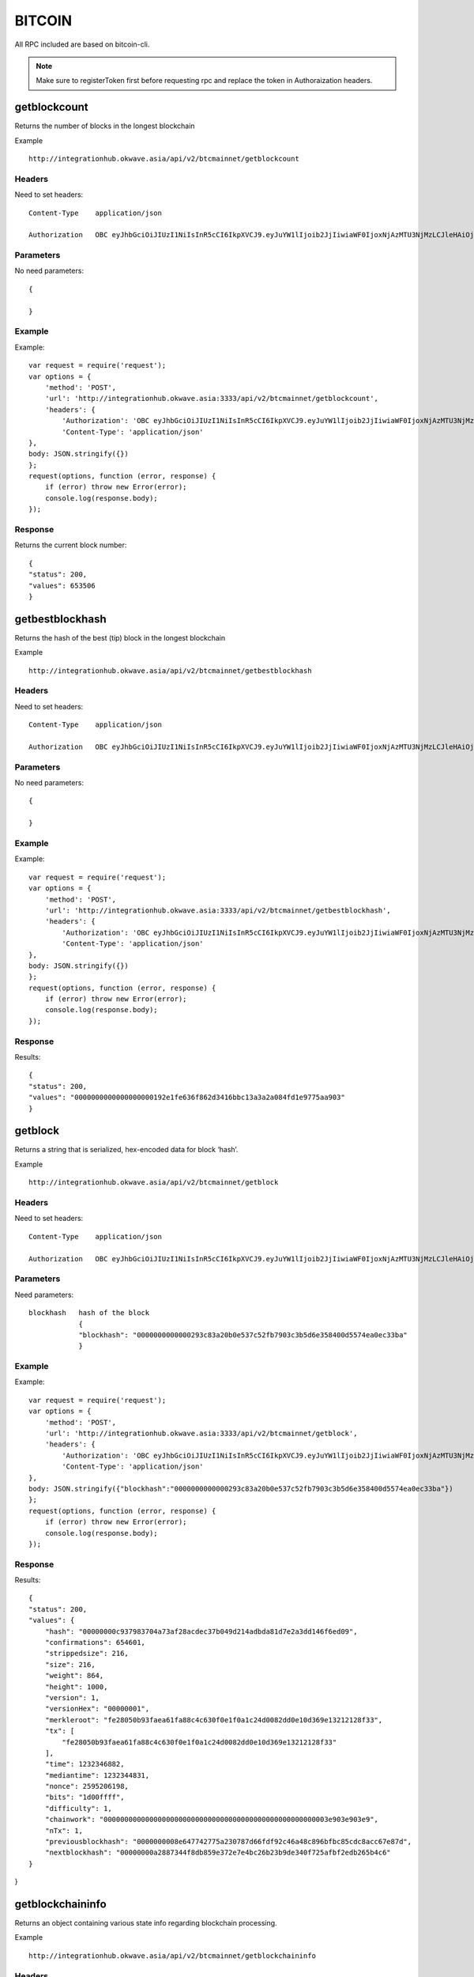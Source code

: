 ========
BITCOIN
========

All RPC included are based on bitcoin-cli. 

.. note::  Make sure to registerToken first before requesting rpc and replace the token in Authoraization headers.

getblockcount
=============

Returns the number of blocks in the longest blockchain

Example ::

    http://integrationhub.okwave.asia/api/v2/btcmainnet/getblockcount

Headers
--------
Need to set headers::

    Content-Type    application/json

    Authorization   OBC eyJhbGciOiJIUzI1NiIsInR5cCI6IkpXVCJ9.eyJuYW1lIjoib2JjIiwiaWF0IjoxNjAzMTU3NjMzLCJleHAiOjE2MDM3NjI0MzN9.71my1T-2IxQNJhNNu-aRX7N3TLo9BqAczyGWX1ph2vA

Parameters
----------
No need parameters::

     {

     }

Example
--------
Example::

    var request = require('request');
    var options = {
        'method': 'POST',
        'url': 'http://integrationhub.okwave.asia:3333/api/v2/btcmainnet/getblockcount',
        'headers': {
            'Authorization': 'OBC eyJhbGciOiJIUzI1NiIsInR5cCI6IkpXVCJ9.eyJuYW1lIjoib2JjIiwiaWF0IjoxNjAzMTU3NjMzLCJleHAiOjE2MDM3NjI0MzN9.71my1T-2IxQNJhNNu-aRX7N3TLo9BqAczyGWX1ph2vA',
            'Content-Type': 'application/json'
    },
    body: JSON.stringify({})
    };
    request(options, function (error, response) {
        if (error) throw new Error(error);
        console.log(response.body);
    });

Response
--------
Returns the current block number::

    {
    "status": 200,
    "values": 653506
    }

getbestblockhash
================

Returns the hash of the best (tip) block in the longest blockchain

Example ::

    http://integrationhub.okwave.asia/api/v2/btcmainnet/getbestblockhash

Headers
-------
Need to set headers::

    Content-Type    application/json

    Authorization   OBC eyJhbGciOiJIUzI1NiIsInR5cCI6IkpXVCJ9.eyJuYW1lIjoib2JjIiwiaWF0IjoxNjAzMTU3NjMzLCJleHAiOjE2MDM3NjI0MzN9.71my1T-2IxQNJhNNu-aRX7N3TLo9BqAczyGWX1ph2vA

Parameters
----------
No need parameters::

    {

    } 

Example
-------
Example::

    var request = require('request');
    var options = {
        'method': 'POST',
        'url': 'http://integrationhub.okwave.asia:3333/api/v2/btcmainnet/getbestblockhash',
        'headers': {
            'Authorization': 'OBC eyJhbGciOiJIUzI1NiIsInR5cCI6IkpXVCJ9.eyJuYW1lIjoib2JjIiwiaWF0IjoxNjAzMTU3NjMzLCJleHAiOjE2MDM3NjI0MzN9.71my1T-2IxQNJhNNu-aRX7N3TLo9BqAczyGWX1ph2vA',
            'Content-Type': 'application/json'
    },
    body: JSON.stringify({})
    };
    request(options, function (error, response) {
        if (error) throw new Error(error);
        console.log(response.body);
    });

Response
--------
Results::

    {
    "status": 200,
    "values": "0000000000000000000192e1fe636f862d3416bbc13a3a2a084fd1e9775aa903"
    }

getblock
========

Returns a string that is serialized, hex-encoded data for block ‘hash’.

Example ::

    http://integrationhub.okwave.asia/api/v2/btcmainnet/getblock

Headers
-------
Need to set headers::

    Content-Type    application/json

    Authorization   OBC eyJhbGciOiJIUzI1NiIsInR5cCI6IkpXVCJ9.eyJuYW1lIjoib2JjIiwiaWF0IjoxNjAzMTU3NjMzLCJleHAiOjE2MDM3NjI0MzN9.71my1T-2IxQNJhNNu-aRX7N3TLo9BqAczyGWX1ph2vA

Parameters
----------
Need parameters::

    blockhash   hash of the block
                {
                "blockhash": "0000000000000293c83a20b0e537c52fb7903c3b5d6e358400d5574ea0ec33ba"
                }

Example
-------
Example::
    
    var request = require('request');
    var options = {
        'method': 'POST',
        'url': 'http://integrationhub.okwave.asia:3333/api/v2/btcmainnet/getblock',
        'headers': {
            'Authorization': 'OBC eyJhbGciOiJIUzI1NiIsInR5cCI6IkpXVCJ9.eyJuYW1lIjoib2JjIiwiaWF0IjoxNjAzMTU3NjMzLCJleHAiOjE2MDM3NjI0MzN9.71my1T-2IxQNJhNNu-aRX7N3TLo9BqAczyGWX1ph2vA',
            'Content-Type': 'application/json'
    },
    body: JSON.stringify({"blockhash":"0000000000000293c83a20b0e537c52fb7903c3b5d6e358400d5574ea0ec33ba"})
    };
    request(options, function (error, response) {
        if (error) throw new Error(error);
        console.log(response.body);
    });

Response
--------
Results::

    {
    "status": 200,
    "values": {
        "hash": "00000000c937983704a73af28acdec37b049d214adbda81d7e2a3dd146f6ed09",
        "confirmations": 654601,
        "strippedsize": 216,
        "size": 216,
        "weight": 864,
        "height": 1000,
        "version": 1,
        "versionHex": "00000001",
        "merkleroot": "fe28050b93faea61fa88c4c630f0e1f0a1c24d0082dd0e10d369e13212128f33",
        "tx": [
            "fe28050b93faea61fa88c4c630f0e1f0a1c24d0082dd0e10d369e13212128f33"
        ],
        "time": 1232346882,
        "mediantime": 1232344831,
        "nonce": 2595206198,
        "bits": "1d00ffff",
        "difficulty": 1,
        "chainwork": "000000000000000000000000000000000000000000000000000003e903e903e9",
        "nTx": 1,
        "previousblockhash": "0000000008e647742775a230787d66fdf92c46a48c896bfbc85cdc8acc67e87d",
        "nextblockhash": "00000000a2887344f8db859e372e7e4bc26b23b9de340f725afbf2edb265b4c6"
    }
}

getblockchaininfo
=================

Returns an object containing various state info regarding blockchain processing.

Example ::

    http://integrationhub.okwave.asia/api/v2/btcmainnet/getblockchaininfo

Headers
-------
Need to set headers::

    Content-Type    application/json

    Authorization   OBC eyJhbGciOiJIUzI1NiIsInR5cCI6IkpXVCJ9.eyJuYW1lIjoib2JjIiwiaWF0IjoxNjAzMTU3NjMzLCJleHAiOjE2MDM3NjI0MzN9.71my1T-2IxQNJhNNu-aRX7N3TLo9BqAczyGWX1ph2vA

Parameters
----------
No need parameters::

    {

    } 

Example
--------
Example::

    var request = require('request');
    var options = {
        'method': 'POST',
        'url': 'http://integrationhub.okwave.asia:3333/api/v2/btcmainnet/getblockchaininfo',
        'headers': {
            'Authorization': 'OBC eyJhbGciOiJIUzI1NiIsInR5cCI6IkpXVCJ9.eyJuYW1lIjoib2JjIiwiaWF0IjoxNjAzMTU3NjMzLCJleHAiOjE2MDM3NjI0MzN9.71my1T-2IxQNJhNNu-aRX7N3TLo9BqAczyGWX1ph2vA',
            'Content-Type': 'application/json'
    },
    body: JSON.stringify({})
    };
    request(options, function (error, response) {
        if (error) throw new Error(error);
        console.log(response.body);
    });

Response
--------
Results::

    {
    "status": 200,
    "values": {
        "chain": "main",
        "blocks": 653506,
        "headers": 653506,
        "bestblockhash": "0000000000000000000192e1fe636f862d3416bbc13a3a2a084fd1e9775aa903",
        "difficulty": 19997335994446.11,
        "mediantime": 1603158828,
        "verificationprogress": 0.9999927472184578,
        "initialblockdownload": false,
        "chainwork": "000000000000000000000000000000000000000014e050ddea8491609bc1e1d2",
        "size_on_disk": 347139991490,
        "pruned": false,
        "softforks": {
            "bip34": {
                "type": "buried",
                "active": true,
                "height": 227931
            },
            "bip66": {
                "type": "buried",
                "active": true,
                "height": 363725
            },
            "bip65": {
                "type": "buried",
                "active": true,
                "height": 388381
            },
            "csv": {
                "type": "buried",
                "active": true,
                "height": 419328
            },
            "segwit": {
                "type": "buried",
                "active": true,
                "height": 481824
            }
        },
        "warnings": ""
        }
    }

getblockhash
============

Returns hash of block in best-block-chain at height provided.

Example ::

    http://integrationhub.okwave.asia/api/v2/btcmainnet/getblockhash

Headers
--------
Need to set headers::

    Content-Type    application/json

    Authorization   OBC eyJhbGciOiJIUzI1NiIsInR5cCI6IkpXVCJ9.eyJuYW1lIjoib2JjIiwiaWF0IjoxNjAzMTU3NjMzLCJleHAiOjE2MDM3NjI0MzN9.71my1T-2IxQNJhNNu-aRX7N3TLo9BqAczyGWX1ph2vA

Parameters
--------
Need parameters::

    height  value height block
            {
            "height": 1457
            }

Example
--------
Example ::
    
    var request = require('request');
    var options = {
        'method': 'POST',
        'url': 'http://integrationhub.okwave.asia:3333/api/v2/btcmainnet/getblockhash',
        'headers': {
            'Authorization': 'OBC eyJhbGciOiJIUzI1NiIsInR5cCI6IkpXVCJ9.eyJuYW1lIjoib2JjIiwiaWF0IjoxNjAzMTU3NjMzLCJleHAiOjE2MDM3NjI0MzN9.71my1T-2IxQNJhNNu-aRX7N3TLo9BqAczyGWX1ph2vA',
            'Content-Type': 'application/json'
    },
    body: JSON.stringify({"height":1457})
    };
    request(options, function (error, response) {
        if (error) throw new Error(error);
        console.log(response.body);
    });

Response
--------
Results::

    {
    "status": 200,
    "values": "00000000c1b653c16878482f16d9d25f59214468f79ceceb6b0b58020d83aab5"
    }

getblockheader
========

bitcoin rpc for get block header.

Returns the best block hash::

    http://integrationhub.okwave.asia/api/v2/btcmainnet/getblockheader

Headers
--------
Need to set headers::

    Content-Type    application/json

    Authorization   OBC eyJhbGciOiJIUzI1NiIsInR5cCI6IkpXVCJ9.eyJuYW1lIjoib2JjIiwiaWF0IjoxNjAzMTU3NjMzLCJleHAiOjE2MDM3NjI0MzN9.71my1T-2IxQNJhNNu-aRX7N3TLo9BqAczyGWX1ph2vA

Parameters
--------
Need parameters::

    blockhash   blockhash of the block
                {
                "hash": "00000000c937983704a73af28acdec37b049d214adbda81d7e2a3dd146f6ed09"
                }

Example
--------
Example::

    var request = require('request');
    var options = {
        'method': 'POST',
        'url': 'http://integrationhub.okwave.asia:3333/api/v2/btcmainnet/getblockheader',
        'headers': {
            'Authorization': 'OBC eyJhbGciOiJIUzI1NiIsInR5cCI6IkpXVCJ9.eyJuYW1lIjoib2JjIiwiaWF0IjoxNjAzMTU3NjMzLCJleHAiOjE2MDM3NjI0MzN9.71my1T-2IxQNJhNNu-aRX7N3TLo9BqAczyGWX1ph2vA',
            'Content-Type': 'application/json'
    },
    body: JSON.stringify({"hash":"0000000000000293c83a20b0e537c52fb7903c3b5d6e358400d5574ea0ec33ba"})
    };
    request(options, function (error, response) {
        if (error) throw new Error(error);
        console.log(response.body);
    });

Response
--------
Results::

    {
    "status": 200,
    "values": {
        "hash": "00000000c937983704a73af28acdec37b049d214adbda81d7e2a3dd146f6ed09",
        "confirmations": 654601,
        "height": 1000,
        "version": 1,
        "versionHex": "00000001",
        "merkleroot": "fe28050b93faea61fa88c4c630f0e1f0a1c24d0082dd0e10d369e13212128f33",
        "time": 1232346882,
        "mediantime": 1232344831,
        "nonce": 2595206198,
        "bits": "1d00ffff",
        "difficulty": 1,
        "chainwork": "000000000000000000000000000000000000000000000000000003e903e903e9",
        "nTx": 1,
        "previousblockhash": "0000000008e647742775a230787d66fdf92c46a48c896bfbc85cdc8acc67e87d",
        "nextblockhash": "00000000a2887344f8db859e372e7e4bc26b23b9de340f725afbf2edb265b4c6"
    }
}

getblockstats
========

Compute per block statistics for a given window. All amounts are in satoshis.

It won’t work for some heights with pruning.

It won’t work without -txindex for utxo_size_inc, *fee or *feerate stats.

Example ::

    http://integrationhub.okwave.asia/api/v2/btcmainnet/getblockstats

Headers
--------
Need to set headers::

    Content-Type    application/json

    Authorization   OBC eyJhbGciOiJIUzI1NiIsInR5cCI6IkpXVCJ9.eyJuYW1lIjoib2JjIiwiaWF0IjoxNjAzMTU3NjMzLCJleHAiOjE2MDM3NjI0MzN9.71my1T-2IxQNJhNNu-aRX7N3TLo9BqAczyGWX1ph2vA

Parameters
--------
Need parameters::

    hash_or_height  set height or hash of the block
                    {
                    "hash_or_height": "10000"
                    } 

Example
--------
Example::

    var request = require('request');
    var options = {
        'method': 'POST',
        'url': 'http://integrationhub.okwave.asia:3333/api/v2/btcmainnet/getblockstats',
        'headers': {
            'Authorization': 'OBC eyJhbGciOiJIUzI1NiIsInR5cCI6IkpXVCJ9.eyJuYW1lIjoib2JjIiwiaWF0IjoxNjAzMTU3NjMzLCJleHAiOjE2MDM3NjI0MzN9.71my1T-2IxQNJhNNu-aRX7N3TLo9BqAczyGWX1ph2vA',
            'Content-Type': 'application/json'
    },
    body: JSON.stringify({"hash_or_height":"10000"})
    };
    request(options, function (error, response) {
        if (error) throw new Error(error);
        console.log(response.body);
    });

Response
--------
Returns the current block number::

    {
    "status": 200,
    "values": {
        "avgfee": 0,
        "avgfeerate": 0,
        "avgtxsize": 0,
        "blockhash": "0000000099c744455f58e6c6e98b671e1bf7f37346bfd4cf5d0274ad8ee660cb",
        "feerate_percentiles": [
            0,
            0,
            0,
            0,
            0
        ],
        "height": 10000,
        "ins": 0,
        "maxfee": 0,
        "maxfeerate": 0,
        "maxtxsize": 0,
        "medianfee": 0,
        "mediantime": 1238985062,
        "mediantxsize": 0,
        "minfee": 0,
        "minfeerate": 0,
        "mintxsize": 0,
        "outs": 1,
        "subsidy": 5000000000,
        "swtotal_size": 0,
        "swtotal_weight": 0,
        "swtxs": 0,
        "time": 1238988213,
        "total_out": 0,
        "total_size": 0,
        "total_weight": 0,
        "totalfee": 0,
        "txs": 1,
        "utxo_increase": 1,
        "utxo_size_inc": 117
    }
}

getdifficulty
========

Returns the proof-of-work difficulty as a multiple of the minimum difficulty.

Example ::

    http://integrationhub.okwave.asia/api/v2/btcmainnet/getdifficulty

Headers
--------
Need to set headers::

    Content-Type    application/json

    Authorization   OBC eyJhbGciOiJIUzI1NiIsInR5cCI6IkpXVCJ9.eyJuYW1lIjoib2JjIiwiaWF0IjoxNjAzMTU3NjMzLCJleHAiOjE2MDM3NjI0MzN9.71my1T-2IxQNJhNNu-aRX7N3TLo9BqAczyGWX1ph2vA

Parameters
--------
No need parameters::

    {
        
    } 

Example
--------
Example::

    var request = require('request');
    var options = {
        'method': 'POST',
        'url': 'http://integrationhub.okwave.asia:3333/api/v2/btcmainnet/getdifficulty',
        'headers': {
            'Authorization': 'OBC eyJhbGciOiJIUzI1NiIsInR5cCI6IkpXVCJ9.eyJuYW1lIjoib2JjIiwiaWF0IjoxNjAzMTU3NjMzLCJleHAiOjE2MDM3NjI0MzN9.71my1T-2IxQNJhNNu-aRX7N3TLo9BqAczyGWX1ph2vA',
            'Content-Type': 'application/json'
    },
    body: JSON.stringify({})
    };
    request(options, function (error, response) {
        if (error) throw new Error(error);
        console.log(response.body);
    });

Response
--------
Returns the current block number::

    {
    "status": 200,
    "values": 19997335994446.11
    }   

getmemoryinfo
========

Returns an object containing information about memory usage.

Example::

    http://integrationhub.okwave.asia/api/v2/btcmainnet/getmemoryinfo

Headers
--------
Need to set headers::

    Content-Type    application/json

    Authorization   OBC eyJhbGciOiJIUzI1NiIsInR5cCI6IkpXVCJ9.eyJuYW1lIjoib2JjIiwiaWF0IjoxNjAzMTU3NjMzLCJleHAiOjE2MDM3NjI0MzN9.71my1T-2IxQNJhNNu-aRX7N3TLo9BqAczyGWX1ph2vA

Parameters
--------
No need parameters::

    {

    } 

Example
--------
Example::

    var request = require('request');
    var options = {
        'method': 'POST',
        'url': 'http://integrationhub.okwave.asia:3333/api/v2/btcmainnet/getmemoryinfo',
        'headers': {
            'Authorization': 'OBC eyJhbGciOiJIUzI1NiIsInR5cCI6IkpXVCJ9.eyJuYW1lIjoib2JjIiwiaWF0IjoxNjAzMTU3NjMzLCJleHAiOjE2MDM3NjI0MzN9.71my1T-2IxQNJhNNu-aRX7N3TLo9BqAczyGWX1ph2vA',
            'Content-Type': 'application/json'
    },
    body: JSON.stringify({})
    };
    request(options, function (error, response) {
        if (error) throw new Error(error);
        console.log(response.body);
    });

Response
--------
Results::

   {
    "status": 200,
    "values": {
        "locked": {
            "used": 117056,
            "free": 145088,
            "total": 262144,
            "locked": 262144,
            "chunks_used": 3656,
            "chunks_free": 2
            }
        }
    }   

getrpcinfo
========

Returns details of the RPC server.

Example ::

    http://integrationhub.okwave.asia/api/v2/btcmainnet/getrpcinfo

Headers
--------
Need to set headers::

    Content-Type    application/json

    Authorization   OBC eyJhbGciOiJIUzI1NiIsInR5cCI6IkpXVCJ9.eyJuYW1lIjoib2JjIiwiaWF0IjoxNjAzMTU3NjMzLCJleHAiOjE2MDM3NjI0MzN9.71my1T-2IxQNJhNNu-aRX7N3TLo9BqAczyGWX1ph2vA

Parameters
--------
No need parameters::

    {
        
    } 

Example
--------
Example::

    var request = require('request');
    var options = {
        'method': 'POST',
        'url': 'http://integrationhub.okwave.asia:3333/api/v2/btcmainnet/getrpcinfo',
        'headers': {
            'Authorization': 'OBC eyJhbGciOiJIUzI1NiIsInR5cCI6IkpXVCJ9.eyJuYW1lIjoib2JjIiwiaWF0IjoxNjAzMTU3NjMzLCJleHAiOjE2MDM3NjI0MzN9.71my1T-2IxQNJhNNu-aRX7N3TLo9BqAczyGWX1ph2vA',
            'Content-Type': 'application/json'
    },
    body: JSON.stringify({})
    };
    request(options, function (error, response) {
        if (error) throw new Error(error);
        console.log(response.body);
    });

Response
--------
Results::

    {
    "status": 200,
    "values": {
        "active_commands": [
            {
                "method": "getrpcinfo",
                "duration": 1037
            }
        ],
        "logpath": "/var/lib/bitcoind/debug.log"
        }
    }   

help
========

List all commands, or get help for a specified command.

Example::

    http://integrationhub.okwave.asia/api/v2/btcmainnet/help

Headers
--------
Need to set headers::

    Content-Type    application/json

    Authorization   OBC eyJhbGciOiJIUzI1NiIsInR5cCI6IkpXVCJ9.eyJuYW1lIjoib2JjIiwiaWF0IjoxNjAzMTU3NjMzLCJleHAiOjE2MDM3NjI0MzN9.71my1T-2IxQNJhNNu-aRX7N3TLo9BqAczyGWX1ph2vA

Parameters
--------
No need parameters::

    {
        
    } 

Example
--------
Example::

    var request = require('request');
    var options = {
        'method': 'POST',
        'url': 'http://integrationhub.okwave.asia:3333/api/v2/btcmainnet/help',
        'headers': {
            'Authorization': 'OBC eyJhbGciOiJIUzI1NiIsInR5cCI6IkpXVCJ9.eyJuYW1lIjoib2JjIiwiaWF0IjoxNjAzMTU3NjMzLCJleHAiOjE2MDM3NjI0MzN9.71my1T-2IxQNJhNNu-aRX7N3TLo9BqAczyGWX1ph2vA',
            'Content-Type': 'application/json'
    },
    body: JSON.stringify({})
    };
    request(options, function (error, response) {
        if (error) throw new Error(error);
        console.log(response.body);
    });

Response
--------
Results::

    {
    "status": 200,
    "values": "== Blockchain ==\ngetbestblockhash\ngetblock \"blockhash\" ( verbosity )\ngetblockchaininfo\ngetblockcount\ngetblockfilter \"blockhash\" ( \"filtertype\" )\ngetblockhash height\ngetblockheader \"blockhash\" ( verbose )\ngetblockstats hash_or_height ( stats )\ngetchaintips\ngetchaintxstats ( nblocks \"blockhash\" )\ngetdifficulty\ngetmempoolancestors \"txid\" ( verbose )\ngetmempooldescendants \"txid\" ( verbose )\ngetmempoolentry \"txid\"\ngetmempoolinfo\ngetrawmempool ( verbose )\ngettxout \"txid\" n ( include_mempool )\ngettxoutproof [\"txid\",...] ( \"blockhash\" )\ngettxoutsetinfo\npreciousblock \"blockhash\"\npruneblockchain height\nsavemempool\nscantxoutset \"action\" [scanobjects,...]\nverifychain ( checklevel nblocks )\nverifytxoutproof \"proof\"\n\n== Control ==\ngetmemoryinfo ( \"mode\" )\ngetrpcinfo\nhelp ( \"command\" )\nlogging ( [\"include_category\",...] [\"exclude_category\",...] )\nstop\nuptime\n\n== Generating ==\ngeneratetoaddress nblocks \"address\" ( maxtries )\n\n== Mining ==\ngetblocktemplate ( \"template_request\" )\ngetmininginfo\ngetnetworkhashps ( nblocks height )\nprioritisetransaction \"txid\" ( dummy ) fee_delta\nsubmitblock \"hexdata\" ( \"dummy\" )\nsubmitheader \"hexdata\"\n\n== Network ==\naddnode \"node\" \"command\"\nclearbanned\ndisconnectnode ( \"address\" nodeid )\ngetaddednodeinfo ( \"node\" )\ngetconnectioncount\ngetnettotals\ngetnetworkinfo\ngetnodeaddresses ( count )\ngetpeerinfo\nlistbanned\nping\nsetban \"subnet\" \"command\" ( bantime absolute )\nsetnetworkactive state\n\n== Rawtransactions ==\nanalyzepsbt \"psbt\"\ncombinepsbt [\"psbt\",...]\ncombinerawtransaction [\"hexstring\",...]\nconverttopsbt \"hexstring\" ( permitsigdata iswitness )\ncreatepsbt [{\"txid\":\"hex\",\"vout\":n,\"sequence\":n},...] [{\"address\":amount},{\"data\":\"hex\"},...] ( locktime replaceable )\ncreaterawtransaction [{\"txid\":\"hex\",\"vout\":n,\"sequence\":n},...] [{\"address\":amount},{\"data\":\"hex\"},...] ( locktime replaceable )\ndecodepsbt \"psbt\"\ndecoderawtransaction \"hexstring\" ( iswitness )\ndecodescript \"hexstring\"\nfinalizepsbt \"psbt\" ( extract )\nfundrawtransaction \"hexstring\" ( options iswitness )\ngetrawtransaction \"txid\" ( verbose \"blockhash\" )\njoinpsbts [\"psbt\",...]\nsendrawtransaction \"hexstring\" ( maxfeerate )\nsignrawtransactionwithkey \"hexstring\" [\"privatekey\",...] ( [{\"txid\":\"hex\",\"vout\":n,\"scriptPubKey\":\"hex\",\"redeemScript\":\"hex\",\"witnessScript\":\"hex\",\"amount\":amount},...] \"sighashtype\" )\ntestmempoolaccept [\"rawtx\",...] ( maxfeerate )\nutxoupdatepsbt \"psbt\" ( [\"\",{\"desc\":\"str\",\"range\":n or [n,n]},...] )\n\n== Util ==\ncreatemultisig nrequired [\"key\",...] ( \"address_type\" )\nderiveaddresses \"descriptor\" ( range )\nestimatesmartfee conf_target ( \"estimate_mode\" )\ngetdescriptorinfo \"descriptor\"\nsignmessagewithprivkey \"privkey\" \"message\"\nvalidateaddress \"address\"\nverifymessage \"address\" \"signature\" \"message\"\n\n== Wallet ==\nabandontransaction \"txid\"\nabortrescan\naddmultisigaddress nrequired [\"key\",...] ( \"label\" \"address_type\" )\nbackupwallet \"destination\"\nbumpfee \"txid\" ( options )\ncreatewallet \"wallet_name\" ( disable_private_keys blank \"passphrase\" avoid_reuse )\ndumpprivkey \"address\"\ndumpwallet \"filename\"\nencryptwallet \"passphrase\"\ngetaddressesbylabel \"label\"\ngetaddressinfo \"address\"\ngetbalance ( \"dummy\" minconf include_watchonly avoid_reuse )\ngetbalances\ngetnewaddress ( \"label\" \"address_type\" )\ngetrawchangeaddress ( \"address_type\" )\ngetreceivedbyaddress \"address\" ( minconf )\ngetreceivedbylabel \"label\" ( minconf )\ngettransaction \"txid\" ( include_watchonly verbose )\ngetunconfirmedbalance\ngetwalletinfo\nimportaddress \"address\" ( \"label\" rescan p2sh )\nimportmulti \"requests\" ( \"options\" )\nimportprivkey \"privkey\" ( \"label\" rescan )\nimportprunedfunds \"rawtransaction\" \"txoutproof\"\nimportpubkey \"pubkey\" ( \"label\" rescan )\nimportwallet \"filename\"\nkeypoolrefill ( newsize )\nlistaddressgroupings\nlistlabels ( \"purpose\" )\nlistlockunspent\nlistreceivedbyaddress ( minconf include_empty include_watchonly \"address_filter\" )\nlistreceivedbylabel ( minconf include_empty include_watchonly )\nlistsinceblock ( \"blockhash\" target_confirmations include_watchonly include_removed )\nlisttransactions ( \"label\" count skip include_watchonly )\nlistunspent ( minconf maxconf [\"address\",...] include_unsafe query_options )\nlistwalletdir\nlistwallets\nloadwallet \"filename\"\nlockunspent unlock ( [{\"txid\":\"hex\",\"vout\":n},...] )\nremoveprunedfunds \"txid\"\nrescanblockchain ( start_height stop_height )\nsendmany \"\" {\"address\":amount} ( minconf \"comment\" [\"address\",...] replaceable conf_target \"estimate_mode\" )\nsendtoaddress \"address\" amount ( \"comment\" \"comment_to\" subtractfeefromamount replaceable conf_target \"estimate_mode\" avoid_reuse )\nsethdseed ( newkeypool \"seed\" )\nsetlabel \"address\" \"label\"\nsettxfee amount\nsetwalletflag \"flag\" ( value )\nsignmessage \"address\" \"message\"\nsignrawtransactionwithwallet \"hexstring\" ( [{\"txid\":\"hex\",\"vout\":n,\"scriptPubKey\":\"hex\",\"redeemScript\":\"hex\",\"witnessScript\":\"hex\",\"amount\":amount},...] \"sighashtype\" )\nunloadwallet ( \"wallet_name\" )\nwalletcreatefundedpsbt [{\"txid\":\"hex\",\"vout\":n,\"sequence\":n},...] [{\"address\":amount},{\"data\":\"hex\"},...] ( locktime options bip32derivs )\nwalletlock\nwalletpassphrase \"passphrase\" timeout\nwalletpassphrasechange \"oldpassphrase\" \"newpassphrase\"\nwalletprocesspsbt \"psbt\" ( sign \"sighashtype\" bip32derivs )\n\n== Zmq ==\ngetzmqnotifications"
    }  

uptime
========

Returns the total uptime of the server.

Example::

    http://integrationhub.okwave.asia/api/v2/btcmainnet/uptime

Headers
--------
Need to set headers::

    Content-Type    application/json

    Authorization   OBC eyJhbGciOiJIUzI1NiIsInR5cCI6IkpXVCJ9.eyJuYW1lIjoib2JjIiwiaWF0IjoxNjAzMTU3NjMzLCJleHAiOjE2MDM3NjI0MzN9.71my1T-2IxQNJhNNu-aRX7N3TLo9BqAczyGWX1ph2vA

Parameters
--------
No need parameters::

    {
        
    } 

Example
--------
Example::

    var request = require('request');
    var options = {
        'method': 'POST',
        'url': 'http://integrationhub.okwave.asia:3333/api/v2/btcmainnet/uptime',
        'headers': {
            'Authorization': 'OBC eyJhbGciOiJIUzI1NiIsInR5cCI6IkpXVCJ9.eyJuYW1lIjoib2JjIiwiaWF0IjoxNjAzMTU3NjMzLCJleHAiOjE2MDM3NjI0MzN9.71my1T-2IxQNJhNNu-aRX7N3TLo9BqAczyGWX1ph2vA',
            'Content-Type': 'application/json'
    },
    body: JSON.stringify({})
    };
    request(options, function (error, response) {
        if (error) throw new Error(error);
        console.log(response.body);
    });

Response
--------
Results::

    {
    "status": 200,
    "values": 423824
    }  

getconnectioncount
========

Returns the number of connections to other nodes.

Example::

    http://integrationhub.okwave.asia/api/v2/btcmainnet/getconnectioncount

Headers
--------
Need to set headers::

    Content-Type    application/json

    Authorization   OBC eyJhbGciOiJIUzI1NiIsInR5cCI6IkpXVCJ9.eyJuYW1lIjoib2JjIiwiaWF0IjoxNjAzMTU3NjMzLCJleHAiOjE2MDM3NjI0MzN9.71my1T-2IxQNJhNNu-aRX7N3TLo9BqAczyGWX1ph2vA

Parameters
--------
No need parameters::

    {
        
    } 

Example
--------
Example::

    var request = require('request');
    var options = {
        'method': 'POST',
        'url': 'http://integrationhub.okwave.asia:3333/api/v2/btcmainnet/getconnectioncount',
        'headers': {
            'Authorization': 'OBC eyJhbGciOiJIUzI1NiIsInR5cCI6IkpXVCJ9.eyJuYW1lIjoib2JjIiwiaWF0IjoxNjAzMTU3NjMzLCJleHAiOjE2MDM3NjI0MzN9.71my1T-2IxQNJhNNu-aRX7N3TLo9BqAczyGWX1ph2vA',
            'Content-Type': 'application/json'
    },
    body: JSON.stringify({})
    };
    request(options, function (error, response) {
        if (error) throw new Error(error);
        console.log(response.body);
    });

Response
--------
Results::

    {
    "status": 200,
    "values": 10
    }  

getnettotals
========

Returns information about network traffic, including bytes in, bytes out, and current time.

Example::

    http://integrationhub.okwave.asia/api/v2/btcmainnet/getnettotals

Headers
--------
Need to set headers::

    Content-Type    application/json

    Authorization   OBC eyJhbGciOiJIUzI1NiIsInR5cCI6IkpXVCJ9.eyJuYW1lIjoib2JjIiwiaWF0IjoxNjAzMTU3NjMzLCJleHAiOjE2MDM3NjI0MzN9.71my1T-2IxQNJhNNu-aRX7N3TLo9BqAczyGWX1ph2vA

Parameters
--------
No need parameters::

    {
        
    } 

Example
--------
Example::

    var request = require('request');
    var options = {
        'method': 'POST',
        'url': 'http://integrationhub.okwave.asia:3333/api/v2/btcmainnet/getnettotals',
        'headers': {
            'Authorization': 'OBC eyJhbGciOiJIUzI1NiIsInR5cCI6IkpXVCJ9.eyJuYW1lIjoib2JjIiwiaWF0IjoxNjAzMTU3NjMzLCJleHAiOjE2MDM3NjI0MzN9.71my1T-2IxQNJhNNu-aRX7N3TLo9BqAczyGWX1ph2vA',
            'Content-Type': 'application/json'
    },
    body: JSON.stringify({})
    };
    request(options, function (error, response) {
        if (error) throw new Error(error);
        console.log(response.body);
    });

Response
--------
Results::

    {
    "status": 200,
    "values": {
        "totalbytesrecv": 3299246288,
        "totalbytessent": 40608233565,
        "timemillis": 1603167889678,
        "uploadtarget": {
            "timeframe": 86400,
            "target": 0,
            "target_reached": false,
            "serve_historical_blocks": true,
            "bytes_left_in_cycle": 0,
            "time_left_in_cycle": 0
            }
        }
    } 

getnetworkinfo
========

Returns an object containing various state info regarding P2P networking.

Example::

    http://integrationhub.okwave.asia/api/v2/btcmainnet/getnetworkinfo

Headers
--------
Need to set headers::

    Content-Type    application/json

    Authorization   OBC eyJhbGciOiJIUzI1NiIsInR5cCI6IkpXVCJ9.eyJuYW1lIjoib2JjIiwiaWF0IjoxNjAzMTU3NjMzLCJleHAiOjE2MDM3NjI0MzN9.71my1T-2IxQNJhNNu-aRX7N3TLo9BqAczyGWX1ph2vA

Parameters
--------
No need parameters::

    {
        
    } 

Example
--------
Example::

    var request = require('request');
    var options = {
        'method': 'POST',
        'url': 'http://integrationhub.okwave.asia:3333/api/v2/btcmainnet/getnetworkinfo',
        'headers': {
            'Authorization': 'OBC eyJhbGciOiJIUzI1NiIsInR5cCI6IkpXVCJ9.eyJuYW1lIjoib2JjIiwiaWF0IjoxNjAzMTU3NjMzLCJleHAiOjE2MDM3NjI0MzN9.71my1T-2IxQNJhNNu-aRX7N3TLo9BqAczyGWX1ph2vA',
            'Content-Type': 'application/json'
    },
    body: JSON.stringify({})
    };
    request(options, function (error, response) {
        if (error) throw new Error(error);
        console.log(response.body);
    });

Response
--------
Results::

    {
    "status": 200,
    "values": {
        "version": 190001,
        "subversion": "/Satoshi:0.19.0.1/",
        "protocolversion": 70015,
        "localservices": "0000000000000409",
        "localservicesnames": [
            "NETWORK",
            "WITNESS",
            "NETWORK_LIMITED"
        ],
        "localrelay": true,
        "timeoffset": 0,
        "networkactive": true,
        "connections": 10,
        "networks": [
            {
                "name": "ipv4",
                "limited": false,
                "reachable": true,
                "proxy": "",
                "proxy_randomize_credentials": false
            },
            {
                "name": "ipv6",
                "limited": false,
                "reachable": true,
                "proxy": "",
                "proxy_randomize_credentials": false
            },
            {
                "name": "onion",
                "limited": true,
                "reachable": false,
                "proxy": "",
                "proxy_randomize_credentials": false
            }
        ],
        "relayfee": 0.00001,
        "incrementalfee": 0.00001,
        "localaddresses": [
            {
                "address": "20.8.1.103",
                "port": 8333,
                "score": 1
            }
        ],
        "warnings": ""
        }
    }  

getpeerinfo
========

Returns data about each connected network node as a json array of objects.

Example::

    http://integrationhub.okwave.asia/api/v2/btcmainnet/getpeerinfo

Headers
--------
Need to set headers::

    Content-Type    application/json

    Authorization   OBC eyJhbGciOiJIUzI1NiIsInR5cCI6IkpXVCJ9.eyJuYW1lIjoib2JjIiwiaWF0IjoxNjAzMTU3NjMzLCJleHAiOjE2MDM3NjI0MzN9.71my1T-2IxQNJhNNu-aRX7N3TLo9BqAczyGWX1ph2vA

Parameters
--------
No need parameters::

    {
        
    } 

Example
--------
Example::

    var request = require('request');
    var options = {
        'method': 'POST',
        'url': 'http://integrationhub.okwave.asia:3333/api/v2/btcmainnet/getpeerinfo',
        'headers': {
            'Authorization': 'OBC eyJhbGciOiJIUzI1NiIsInR5cCI6IkpXVCJ9.eyJuYW1lIjoib2JjIiwiaWF0IjoxNjAzMTU3NjMzLCJleHAiOjE2MDM3NjI0MzN9.71my1T-2IxQNJhNNu-aRX7N3TLo9BqAczyGWX1ph2vA',
            'Content-Type': 'application/json'
    },
    body: JSON.stringify({})
    };
    request(options, function (error, response) {
        if (error) throw new Error(error);
        console.log(response.body);
    });

Response
--------
Results::

    {
    "status": 200,
    "values": [
        {
            "id": 0,
            "addr": "51.154.60.34:8333",
            "addrlocal": "13.250.189.186:10157",
            "addrbind": "20.8.1.33:51984",
            "services": "000000000000040d",
            "servicesnames": [
                "NETWORK",
                "BLOOM",
                "WITNESS",
                "NETWORK_LIMITED"
            ],
            "relaytxes": true,
            "lastsend": 1603168028,
            "lastrecv": 1603168031,
            "bytessent": 124958917,
            "bytesrecv": 458812896,
            "conntime": 1602037402,
            "timeoffset": 7,
            "pingtime": 0.234671,
            "minping": 0.148192,
            "version": 70015,
            "subver": "/Satoshi:0.18.0/",
            "inbound": false,
            "addnode": false,
            "startingheight": 651584,
            "banscore": 0,
            "synced_headers": 653523,
            "synced_blocks": 653523,
            "inflight": [],
            "whitelisted": false,
            "permissions": [],
            "minfeefilter": 0.00001,
            "bytessent_per_msg": {
                "addr": 236115,
                "feefilter": 32,
                "getaddr": 24,
                "getblocktxn": 725,
                "getdata": 28047333,
                "getheaders": 1053,
                "headers": 50456,
                "inv": 91387979,
                "notfound": 111767,
                "ping": 301408,
                "pong": 301376,
                "sendcmpct": 99,
                "sendheaders": 24,
                "tx": 4520374,
                "verack": 24,
                "version": 128
            },
            "bytesrecv_per_msg": {
                "addr": 209662,
                "blocktxn": 816959,
                "cmpctblock": 17018070,
                "feefilter": 32,
                "getdata": 431988,
                "getheaders": 1053,
                "headers": 45280,
                "inv": 70147264,
                "notfound": 56327,
                "ping": 301376,
                "pong": 301408,
                "reject": 15625,
                "sendcmpct": 66,
                "sendheaders": 24,
                "tx": 369467612,
                "verack": 24,
                "version": 126
            }
        },
        {
            "id": 1,
            "addr": "93.88.75.75:8333",
            "addrlocal": "13.250.189.186:27409",
            "addrbind": "20.8.1.33:55542",
            "services": "000000000000040d",
            "servicesnames": [
                "NETWORK",
                "BLOOM",
                "WITNESS",
                "NETWORK_LIMITED"
            ],
            "relaytxes": true,
            "lastsend": 1603168030,
            "lastrecv": 1603168030,
            "bytessent": 123770795,
            "bytesrecv": 596513702,
            "conntime": 1602037407,
            "timeoffset": 5,
            "pingtime": 0.181661,
            "minping": 0.155844,
            "version": 70015,
            "subver": "/Satoshi:0.16.0/",
            "inbound": false,
            "addnode": false,
            "startingheight": 651582,
            "banscore": 0,
            "synced_headers": 653523,
            "synced_blocks": 653523,
            "inflight": [],
            "whitelisted": false,
            "permissions": [],
            "minfeefilter": 0.00001,
            "bytessent_per_msg": {
                "addr": 239220,
                "block": 1079340,
                "cmpctblock": 192895,
                "feefilter": 32,
                "getaddr": 24,
                "getblocktxn": 4360,
                "getdata": 34222609,
                "getheaders": 1053,
                "headers": 153594,
                "inv": 86655890,
                "notfound": 35328,
                "ping": 301408,
                "pong": 301472,
                "sendcmpct": 198,
                "sendheaders": 24,
                "tx": 583196,
                "verack": 24,
                "version": 128
            },
            "bytesrecv_per_msg": {
                "addr": 188662,
                "blocktxn": 2360809,
                "cmpctblock": 9289483,
                "feefilter": 32,
                "getdata": 78575,
                "getheaders": 1053,
                "headers": 115982,
                "inv": 75128871,
                "notfound": 64996,
                "ping": 301472,
                "pong": 301408,
                "reject": 13508,
                "sendcmpct": 132,
                "sendheaders": 24,
                "tx": 508668545,
                "verack": 24,
                "version": 126
            }
        },
        ]
    } 

listbanned
========

List all banned IPs/Subnets.

Example::

    http://integrationhub.okwave.asia/api/v2/btcmainnet/listbanned

Headers
--------
Need to set headers::

    Content-Type    application/json

    Authorization   OBC eyJhbGciOiJIUzI1NiIsInR5cCI6IkpXVCJ9.eyJuYW1lIjoib2JjIiwiaWF0IjoxNjAzMTU3NjMzLCJleHAiOjE2MDM3NjI0MzN9.71my1T-2IxQNJhNNu-aRX7N3TLo9BqAczyGWX1ph2vA

Parameters
--------
No need parameters::

    {
        
    } 

Example
--------
Example::

    var request = require('request');
    var options = {
        'method': 'POST',
        'url': 'http://integrationhub.okwave.asia:3333/api/v2/btcmainnet/listbanned',
        'headers': {
            'Authorization': 'OBC eyJhbGciOiJIUzI1NiIsInR5cCI6IkpXVCJ9.eyJuYW1lIjoib2JjIiwiaWF0IjoxNjAzMTU3NjMzLCJleHAiOjE2MDM3NjI0MzN9.71my1T-2IxQNJhNNu-aRX7N3TLo9BqAczyGWX1ph2vA',
            'Content-Type': 'application/json'
    },
    body: JSON.stringify({})
    };
    request(options, function (error, response) {
        if (error) throw new Error(error);
        console.log(response.body);
    });

Response
--------
Results::

    {
    "status": 200,
    "values": []
    }

ping
========

Requests that a ping be sent to all other nodes, to measure ping time.

Results provided in getpeerinfo, pingtime and pingwait fields are decimal seconds.

Ping command is handled in queue with all other commands, so it measures processing backlog, not just network ping.

Example::

    http://integrationhub.okwave.asia/api/v2/btcmainnet/ping

Headers
--------
Need to set headers::

    Content-Type    application/json

    Authorization   OBC eyJhbGciOiJIUzI1NiIsInR5cCI6IkpXVCJ9.eyJuYW1lIjoib2JjIiwiaWF0IjoxNjAzMTU3NjMzLCJleHAiOjE2MDM3NjI0MzN9.71my1T-2IxQNJhNNu-aRX7N3TLo9BqAczyGWX1ph2vA

Parameters
--------
No need parameters::

    {
        
    }

Example
--------
Example::

    var request = require('request');
    var options = {
        'method': 'POST',
        'url': 'http://integrationhub.okwave.asia:3333/api/v2/btcmainnet/ping',
        'headers': {
            'Authorization': 'OBC eyJhbGciOiJIUzI1NiIsInR5cCI6IkpXVCJ9.eyJuYW1lIjoib2JjIiwiaWF0IjoxNjAzMTU3NjMzLCJleHAiOjE2MDM3NjI0MzN9.71my1T-2IxQNJhNNu-aRX7N3TLo9BqAczyGWX1ph2vA',
            'Content-Type': 'application/json'
    },
    body: JSON.stringify({})
    };
    request(options, function (error, response) {
        if (error) throw new Error(error);
        console.log(response.body);
    });

Response
--------
Returns the current block number::

    {
    "status": 200,
    "values": "Operation completed succcessfully"
    }

getutxobyaddress
========

bitcoin rpc for getutxobyaddress.

Returns the best block hash::

    http://integrationhub.okwave.asia/api/v2/btcmainnet/getutxobyaddress

Headers
--------
Need to set headers::

    Content-Type    application/json

    Authorization   OBC eyJhbGciOiJIUzI1NiIsInR5cCI6IkpXVCJ9.eyJuYW1lIjoib2JjIiwiaWF0IjoxNjAzMTU3NjMzLCJleHAiOjE2MDM3NjI0MzN9.71my1T-2IxQNJhNNu-aRX7N3TLo9BqAczyGWX1ph2vA

Parameters
--------
Parameters::

    address     address for account
                {
                "address": "n4rZHAPGXCu8bYchjzJhK3V7VVreascJxe"
                }

Example
--------
Example::
    
    var request = require('request');
    var options = {
        'method': 'POST',
        'url': 'http://integrationhub.okwave.asia:3333/api/v2/btcmainnet/getutxobyaddress',
        'headers': {
            'Authorization': 'OBC eyJhbGciOiJIUzI1NiIsInR5cCI6IkpXVCJ9.eyJuYW1lIjoib2JjIiwiaWF0IjoxNjAzMTU3NjMzLCJleHAiOjE2MDM3NjI0MzN9.71my1T-2IxQNJhNNu-aRX7N3TLo9BqAczyGWX1ph2vA',
            'Content-Type': 'application/json'
    },
    body: JSON.stringify({"address":"n3Z4FToecPHbjPyVDVsPgoFjcvYvq6SiFR"})
    };
    request(options, function (error, response) {
        if (error) throw new Error(error);
        console.log(response.body);
    });

Response
--------
Returns the current block number::

    {
    "status": 200,
    "values": []
    }

getbalancebyaddress
========

Returns the total available balance in specific address.

Example::

    http://integrationhub.okwave.asia/api/v2/btcmainnet/getbalancebyaddress

Headers
--------
Need to set headers::

    Content-Type    application/json

    Authorization   OBC eyJhbGciOiJIUzI1NiIsInR5cCI6IkpXVCJ9.eyJuYW1lIjoib2JjIiwiaWF0IjoxNjAzMTU3NjMzLCJleHAiOjE2MDM3NjI0MzN9.71my1T-2IxQNJhNNu-aRX7N3TLo9BqAczyGWX1ph2vA

Parameters
--------
No need parameters::

    address     address for account
                {
                "address": "1HnRsoRMD4EhjryV6Pi91hj9gsSMbgXC3V"
                } 

Example
--------
Example::

    var request = require('request');
    var options = {
        'method': 'POST',
        'url': 'http://integrationhub.okwave.asia:3333/api/v2/btcmainnet/getbalancebyaddress',
        'headers': {
            'Authorization': 'OBC eyJhbGciOiJIUzI1NiIsInR5cCI6IkpXVCJ9.eyJuYW1lIjoib2JjIiwiaWF0IjoxNjAzMTU3NjMzLCJleHAiOjE2MDM3NjI0MzN9.71my1T-2IxQNJhNNu-aRX7N3TLo9BqAczyGWX1ph2vA',
            'Content-Type': 'application/json'
    },
    body: JSON.stringify({"address":"n3Z4FToecPHbjPyVDVsPgoFjcvYvq6SiFR"})
    };
    request(options, function (error, response) {
        if (error) throw new Error(error);
        console.log(response.body);
    });
  
Response
--------
Results::

    {
    "status": 200,
    "values": {
        "confirmed": 0,
        "unconfirmed": 0,
        "balance": 0
        }
    }

gettransactionbytxid
========

bitcoin rpc for gettransactionbytxid.

Returns the best block hash::

    http://integrationhub.okwave.asia/api/v2/btcmainnet/gettransactionbytxid

Headers
--------
Need to set headers::

    Content-Type    application/json

    Authorization   OBC eyJhbGciOiJIUzI1NiIsInR5cCI6IkpXVCJ9.eyJuYW1lIjoib2JjIiwiaWF0IjoxNjAzMTU3NjMzLCJleHAiOjE2MDM3NjI0MzN9.71my1T-2IxQNJhNNu-aRX7N3TLo9BqAczyGWX1ph2vA

Parameters
--------
Parameters::

    txid        transaction id of block
                {
                "txid": "b70dff05c88115938588fb769a986b90574f7d0682b2209b9e26f947ca106220"
                } 

Example
--------
Example::
    
    var request = require('request');
    var options = {
        'method': 'POST',
        'url': 'http://integrationhub.okwave.asia:3333/api/v2/btcmainnet/gettransactionbytxid',
        'headers': {
            'Authorization': 'OBC eyJhbGciOiJIUzI1NiIsInR5cCI6IkpXVCJ9.eyJuYW1lIjoib2JjIiwiaWF0IjoxNjAzMTU3NjMzLCJleHAiOjE2MDM3NjI0MzN9.71my1T-2IxQNJhNNu-aRX7N3TLo9BqAczyGWX1ph2vA',
            'Content-Type': 'application/json'
    },
    body: JSON.stringify({"txid":"7a4284ed47e0d68eac8c0cf62a697a2f9411a53975b146444f8b17640cfca891"})
    };
    request(options, function (error, response) {
        if (error) throw new Error(error);
        console.log(response.body);
    });

Response
--------
Results::

    {
    "status": 200,
    "values": {
        "_id": "5fa4ae6128d40b5fd0f097e9",
        "txid": "b70dff05c88115938588fb769a986b90574f7d0682b2209b9e26f947ca106220",
        "network": "mainnet",
        "chain": "BTC",
        "blockHeight": -1,
        "blockHash": "",
        "blockTime": "2020-11-06T02:01:00.816Z",
        "blockTimeNormalized": "2020-11-06T02:01:00.816Z",
        "coinbase": false,
        "locktime": -1,
        "inputCount": 3,
        "outputCount": 1,
        "size": 483,
        "fee": 241434,
        "value": 1473130,
        "confirmations": 0
    }
}

gettransactionbyaddress
========

Get detailed information about in-wallet transaction <txid>.

Example::

    http://integrationhub.okwave.asia/api/v2/btcmainnet/gettransactionbyaddress

Headers
--------
Need to set headers::

    Content-Type    application/json

    Authorization   OBC eyJhbGciOiJIUzI1NiIsInR5cCI6IkpXVCJ9.eyJuYW1lIjoib2JjIiwiaWF0IjoxNjAzMTU3NjMzLCJleHAiOjE2MDM3NjI0MzN9.71my1T-2IxQNJhNNu-aRX7N3TLo9BqAczyGWX1ph2vA

Parameters
--------
Parameters::

    address     block address
                {
                "address": "1HnRsoRMD4EhjryV6Pi91hj9gsSMbgXC3V"
                }

Example
--------
Example::

    var request = require('request');
    var options = {
        'method': 'POST',
        'url': 'http://integrationhub.okwave.asia:3333/api/v2/btcmainnet/gettransactionbyaddress',
        'headers': {
            'Authorization': 'OBC eyJhbGciOiJIUzI1NiIsInR5cCI6IkpXVCJ9.eyJuYW1lIjoib2JjIiwiaWF0IjoxNjAzMTU3NjMzLCJleHAiOjE2MDM3NjI0MzN9.71my1T-2IxQNJhNNu-aRX7N3TLo9BqAczyGWX1ph2vA',
            'Content-Type': 'application/json'
    },
    body: JSON.stringify({"address":"n4rZHAPGXCu8bYchjzJhK3V7VVreascJxe"})
    };
    request(options, function (error, response) {
        if (error) throw new Error(error);
        console.log(response.body);
    });

Response
--------
Results::

    {
    "status": 200,
    "values": [
        {
            "_id": "5fa4ae1e28d40b5fd0f02e4a",
            "chain": "BTC",
            "network": "mainnet",
            "coinbase": false,
            "mintIndex": 2,
            "spentTxid": "b70dff05c88115938588fb769a986b90574f7d0682b2209b9e26f947ca106220",
            "mintTxid": "971ec10a9334b299a6d2fcf5464efbf0c7b009c1c1ae4b931127e78933d5c349",
            "mintHeight": -1,
            "spentHeight": -1,
            "address": "1HnRsoRMD4EhjryV6Pi91hj9gsSMbgXC3V",
            "script": "76a914b8197f03ac3f64b99d94ceacb7ef44dd7d08638688ac",
            "value": 95369,
            "confirmations": -1,
            "sequenceNumber": 4294967295
        },
        {
            "_id": "5fa4abc728d40b5fd0ec7073",
            "chain": "BTC",
            "network": "mainnet",
            "coinbase": false,
            "mintIndex": 0,
            "spentTxid": "b70dff05c88115938588fb769a986b90574f7d0682b2209b9e26f947ca106220",
            "mintTxid": "f0cc380a3f0bc2a1d030833bb45f683ac08ed26b07e72a747afbc911a0ca6157",
            "mintHeight": -1,
            "spentHeight": -1,
            "address": "1HnRsoRMD4EhjryV6Pi91hj9gsSMbgXC3V",
            "script": "76a914b8197f03ac3f64b99d94ceacb7ef44dd7d08638688ac",
            "value": 94893,
            "confirmations": -1,
            "sequenceNumber": 4294967295
        },
        {
            "_id": "5fa4aa9d28d40b5fd0eaf294",
            "chain": "BTC",
            "network": "mainnet",
            "coinbase": false,
            "mintIndex": 9,
            "spentTxid": "b70dff05c88115938588fb769a986b90574f7d0682b2209b9e26f947ca106220",
            "mintTxid": "5ca6008b02119848b3b44370c354108ddf34c0ce90f405cafd5d0e1fd903d35b",
            "mintHeight": -1,
            "spentHeight": -1,
            "address": "1HnRsoRMD4EhjryV6Pi91hj9gsSMbgXC3V",
            "script": "76a914b8197f03ac3f64b99d94ceacb7ef44dd7d08638688ac",
            "value": 1524302,
            "confirmations": -1,
            "sequenceNumber": 4294967295
        }
    ]
}

createrawtransaction
========

bitcoin rpc for createrawtransaction.

Returns the best block hash::

    http://integrationhub.okwave.asia/api/v2/btcmainnet/createrawtransaction

Headers
-------
Need to set headers::

    Content-Type    application/json

    Authorization   OBC eyJhbGciOiJIUzI1NiIsInR5cCI6IkpXVCJ9.eyJuYW1lIjoib2JjIiwiaWF0IjoxNjAzMTU3NjMzLCJleHAiOjE2MDM3NjI0MzN9.71my1T-2IxQNJhNNu-aRX7N3TLo9BqAczyGWX1ph2vA

Parameters
--------
No need parameters::

    bitcoin     txid and txout
                {
                "txin": [
                                {
                                    "txid": "",
                                    "vout": 0
                                }
                            ],
                "txout": [
                                {
                                    "address": "",
                                    "amount": 0
                                }
                            ]
                } 

Example
--------
Example::

    var request = require('request');
    var options = {
        'method': 'POST',
        'url': 'http://integrationhub.okwave.asia:3333/api/v2/btcmainnet/createrawtransaction',
        'headers': {
            'Authorization': 'OBC eyJhbGciOiJIUzI1NiIsInR5cCI6IkpXVCJ9.eyJuYW1lIjoib2JjIiwiaWF0IjoxNjAzMTU3NjMzLCJleHAiOjE2MDM3NjI0MzN9.71my1T-2IxQNJhNNu-aRX7N3TLo9BqAczyGWX1ph2vA',
            'Content-Type': 'application/json'
    },
    body: JSON.stringify({"txin":[{"txid":"","vout":0}],"txout":[{"address":"","amount":0}]})
    };
    request(options, function (error, response) {
        if (error) throw new Error(error);
        console.log(response.body);
    });

Response
--------
Returns the current block number::

    {
    "status": ,
    "values": 
    }

signrawtransactionwithkey
========

bitcoin rpc for signrawtransactionwithkey.

Returns the best block hash::

    http://integrationhub.okwave.asia/api/v2/btcmainnet/signrawtransactionwithkey

Headers
--------
Need to set headers::

    Content-Type    application/json

    Authorization   OBC eyJhbGciOiJIUzI1NiIsInR5cCI6IkpXVCJ9.eyJuYW1lIjoib2JjIiwiaWF0IjoxNjAzMTU3NjMzLCJleHAiOjE2MDM3NjI0MzN9.71my1T-2IxQNJhNNu-aRX7N3TLo9BqAczyGWX1ph2vA

Parameters
--------
No need parameters::

    hexstring     hexstring and privatekey
    and           {
    privatekey      "hexstring": "0200000001669576892eb617435059fb6c5976e8bf526149c0f09ce7dcdc4af0ed995b10390000000000ffffffff0150c300000000000017a914f0a454d03ca355e47b13fbdd497d258a0b365b0a8700000000",
                    "privkeys": [""]
                    } 

Example
--------
Example::

    var request = require('request');
    var options = {
        'method': 'POST',
        'url': 'http://integrationhub.okwave.asia:3333/api/v2/btcmainnet/signrawtransactionwithkey',
        'headers': {
            'Authorization': 'OBC eyJhbGciOiJIUzI1NiIsInR5cCI6IkpXVCJ9.eyJuYW1lIjoib2JjIiwiaWF0IjoxNjAzMTU3NjMzLCJleHAiOjE2MDM3NjI0MzN9.71my1T-2IxQNJhNNu-aRX7N3TLo9BqAczyGWX1ph2vA',
            'Content-Type': 'application/json'
    },
    body: JSON.stringify({"hexstring":"0200000001669576892eb617435059fb6c5976e8bf526149c0f09ce7dcdc4af0ed995b10390000000000ffffffff0150c300000000000017a914f0a454d03ca355e47b13fbdd497d258a0b365b0a8700000000","privkeys":[""]})
    };
    request(options, function (error, response) {
        if (error) throw new Error(error);
        console.log(response.body);
    });

Response
--------
Returns the current block number::

    {
    "status": ,
    "values": 
    }
